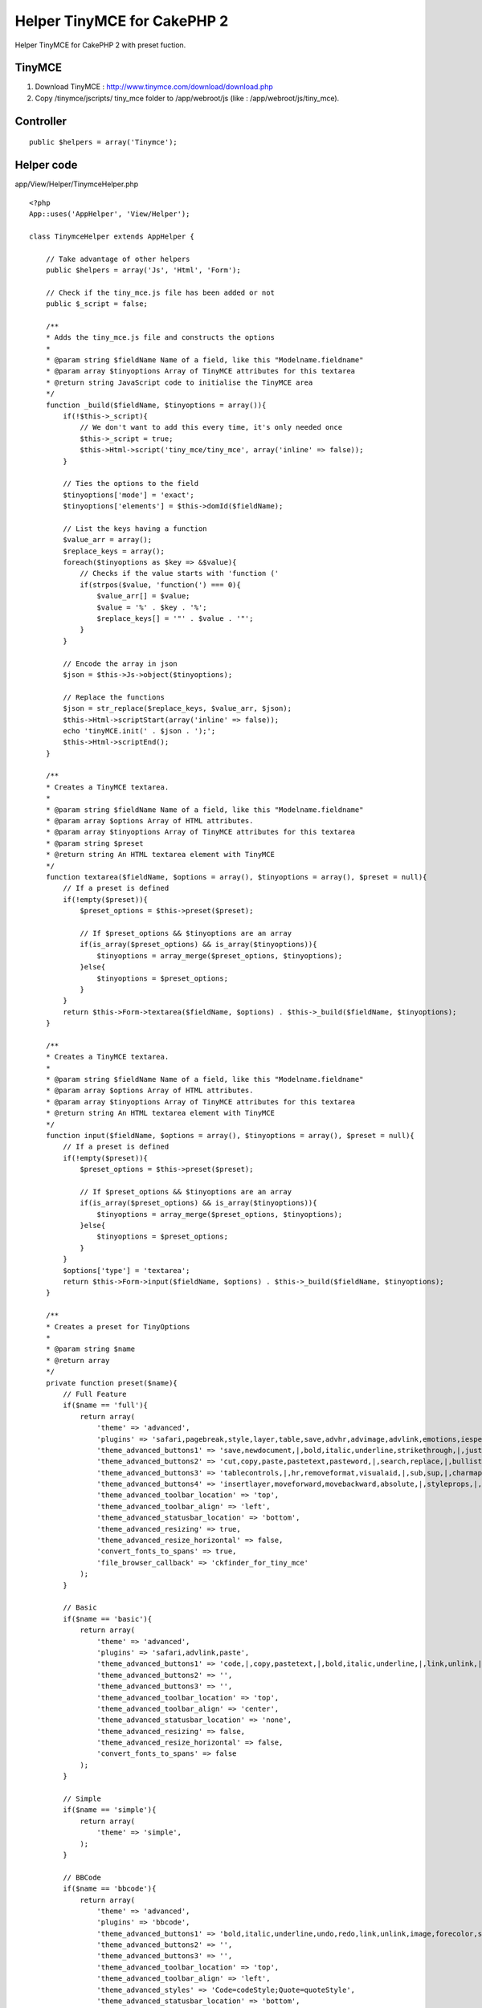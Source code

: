 Helper TinyMCE for CakePHP 2
============================

Helper TinyMCE for CakePHP 2 with preset fuction.


TinyMCE
~~~~~~~
1. Download TinyMCE : `http://www.tinymce.com/download/download.php`_
2. Copy /tinymce/jscripts/ tiny_mce folder to /app/webroot/js (like :
   /app/webroot/js/tiny_mce).


Controller
~~~~~~~~~~

::

    public $helpers = array('Tinymce');



Helper code
~~~~~~~~~~~
app/View/Helper/TinymceHelper.php

::

    <?php
    App::uses('AppHelper', 'View/Helper');

    class TinymceHelper extends AppHelper {

        // Take advantage of other helpers
        public $helpers = array('Js', 'Html', 'Form');

        // Check if the tiny_mce.js file has been added or not
        public $_script = false;

        /**
        * Adds the tiny_mce.js file and constructs the options
        *
        * @param string $fieldName Name of a field, like this "Modelname.fieldname"
        * @param array $tinyoptions Array of TinyMCE attributes for this textarea
        * @return string JavaScript code to initialise the TinyMCE area
        */
        function _build($fieldName, $tinyoptions = array()){
            if(!$this->_script){
                // We don't want to add this every time, it's only needed once
                $this->_script = true;
                $this->Html->script('tiny_mce/tiny_mce', array('inline' => false));
            }

            // Ties the options to the field
            $tinyoptions['mode'] = 'exact';
            $tinyoptions['elements'] = $this->domId($fieldName);

            // List the keys having a function
            $value_arr = array();
            $replace_keys = array();
            foreach($tinyoptions as $key => &$value){
                // Checks if the value starts with 'function ('
                if(strpos($value, 'function(') === 0){
                    $value_arr[] = $value;
                    $value = '%' . $key . '%';
                    $replace_keys[] = '"' . $value . '"';
                }
            }

            // Encode the array in json
            $json = $this->Js->object($tinyoptions);

            // Replace the functions
            $json = str_replace($replace_keys, $value_arr, $json);
            $this->Html->scriptStart(array('inline' => false));
            echo 'tinyMCE.init(' . $json . ');';
            $this->Html->scriptEnd();
        }

        /**
        * Creates a TinyMCE textarea.
        *
        * @param string $fieldName Name of a field, like this "Modelname.fieldname"
        * @param array $options Array of HTML attributes.
        * @param array $tinyoptions Array of TinyMCE attributes for this textarea
        * @param string $preset
        * @return string An HTML textarea element with TinyMCE
        */
        function textarea($fieldName, $options = array(), $tinyoptions = array(), $preset = null){
            // If a preset is defined
            if(!empty($preset)){
                $preset_options = $this->preset($preset);

                // If $preset_options && $tinyoptions are an array
                if(is_array($preset_options) && is_array($tinyoptions)){
                    $tinyoptions = array_merge($preset_options, $tinyoptions);
                }else{
                    $tinyoptions = $preset_options;
                }
            }
            return $this->Form->textarea($fieldName, $options) . $this->_build($fieldName, $tinyoptions);
        }

        /**
        * Creates a TinyMCE textarea.
        *
        * @param string $fieldName Name of a field, like this "Modelname.fieldname"
        * @param array $options Array of HTML attributes.
        * @param array $tinyoptions Array of TinyMCE attributes for this textarea
        * @return string An HTML textarea element with TinyMCE
        */
        function input($fieldName, $options = array(), $tinyoptions = array(), $preset = null){
            // If a preset is defined
            if(!empty($preset)){
                $preset_options = $this->preset($preset);

                // If $preset_options && $tinyoptions are an array
                if(is_array($preset_options) && is_array($tinyoptions)){
                    $tinyoptions = array_merge($preset_options, $tinyoptions);
                }else{
                    $tinyoptions = $preset_options;
                }
            }
            $options['type'] = 'textarea';
            return $this->Form->input($fieldName, $options) . $this->_build($fieldName, $tinyoptions);
        }

        /**
        * Creates a preset for TinyOptions
        *
        * @param string $name
        * @return array
        */
        private function preset($name){
            // Full Feature
            if($name == 'full'){
                return array(
                    'theme' => 'advanced',
                    'plugins' => 'safari,pagebreak,style,layer,table,save,advhr,advimage,advlink,emotions,iespell,inlinepopups,insertdatetime,preview,media,searchreplace,print,contextmenu,paste,directionality,fullscreen,noneditable,visualchars,nonbreaking,xhtmlxtras,template',
                    'theme_advanced_buttons1' => 'save,newdocument,|,bold,italic,underline,strikethrough,|,justifyleft,justifycenter,justifyright,justifyfull,styleselect,formatselect,fontselect,fontsizeselect',
                    'theme_advanced_buttons2' => 'cut,copy,paste,pastetext,pasteword,|,search,replace,|,bullist,numlist,|,outdent,indent,blockquote,|,undo,redo,|,link,unlink,anchor,image,cleanup,help,code,|,insertdate,inserttime,preview,|,forecolor,backcolor',
                    'theme_advanced_buttons3' => 'tablecontrols,|,hr,removeformat,visualaid,|,sub,sup,|,charmap,emotions,iespell,media,advhr,|,print,|,ltr,rtl,|,fullscreen',
                    'theme_advanced_buttons4' => 'insertlayer,moveforward,movebackward,absolute,|,styleprops,|,cite,abbr,acronym,del,ins,attribs,|,visualchars,nonbreaking,template,pagebreak',
                    'theme_advanced_toolbar_location' => 'top',
                    'theme_advanced_toolbar_align' => 'left',
                    'theme_advanced_statusbar_location' => 'bottom',
                    'theme_advanced_resizing' => true,
                    'theme_advanced_resize_horizontal' => false,
                    'convert_fonts_to_spans' => true,
                    'file_browser_callback' => 'ckfinder_for_tiny_mce'
                );
            }

            // Basic
            if($name == 'basic'){
                return array(
                    'theme' => 'advanced',
                    'plugins' => 'safari,advlink,paste',
                    'theme_advanced_buttons1' => 'code,|,copy,pastetext,|,bold,italic,underline,|,link,unlink,|,bullist,numlist',
                    'theme_advanced_buttons2' => '',
                    'theme_advanced_buttons3' => '',
                    'theme_advanced_toolbar_location' => 'top',
                    'theme_advanced_toolbar_align' => 'center',
                    'theme_advanced_statusbar_location' => 'none',
                    'theme_advanced_resizing' => false,
                    'theme_advanced_resize_horizontal' => false,
                    'convert_fonts_to_spans' => false
                );
            }

            // Simple
            if($name == 'simple'){
                return array(
                    'theme' => 'simple',
                );
            }

            // BBCode
            if($name == 'bbcode'){
                return array(
                    'theme' => 'advanced',
                    'plugins' => 'bbcode',
                    'theme_advanced_buttons1' => 'bold,italic,underline,undo,redo,link,unlink,image,forecolor,styleselect,removeformat,cleanup,code',
                    'theme_advanced_buttons2' => '',
                    'theme_advanced_buttons3' => '',
                    'theme_advanced_toolbar_location' => 'top',
                    'theme_advanced_toolbar_align' => 'left',
                    'theme_advanced_styles' => 'Code=codeStyle;Quote=quoteStyle',
                    'theme_advanced_statusbar_location' => 'bottom',
                    'theme_advanced_resizing' => true,
                    'theme_advanced_resize_horizontal' => false,
                    'entity_encoding' => 'raw',
                    'add_unload_trigger' => false,
                    'remove_linebreaks' => false,
                    'inline_styles' => false
                );
            }
            return null;
        }
    }



Behavior
~~~~~~~~

::

    $this->Tinymce->input($Model.fieldName, $options = array(), $tinyoptions = array(), $preset = null)



Example
~~~~~~~

::

    <div class="posts form">
    <?php echo $this->Form->create('Post');?>
    	<fieldset>
    		<legend><?php echo __('Add Post'); ?></legend>
    	<?php
    		echo $this->Form->input('title');
    		echo $this->Tinymce->input('Post.content', array(
    			'label' => 'Content'
    			),array(
    				'language'=>'en'
    			),
    			'bbcode'
            );
    	?>
    	</fieldset>
    <?php echo $this->Form->end(__('Submit'));?>
    </div>



Thanks
~~~~~~
`https://bakery.cakephp.org/articles/daibach/2008/07/15/tinymce-helper-1`_
`http://forum.cakephp-fr.org/viewtopic.php?id=1136`_

.. _http://www.tinymce.com/download/download.php: http://www.tinymce.com/download/download.php
.. _https://bakery.cakephp.org/articles/daibach/2008/07/15/tinymce-helper-1: https://bakery.cakephp.org/articles/daibach/2008/07/15/tinymce-helper-1
.. _http://forum.cakephp-fr.org/viewtopic.php?id=1136: http://forum.cakephp-fr.org/viewtopic.php?id=1136

.. author:: galitul
.. categories:: articles, helpers
.. tags:: helper,CakePHP,TinyMCE,Helpers

